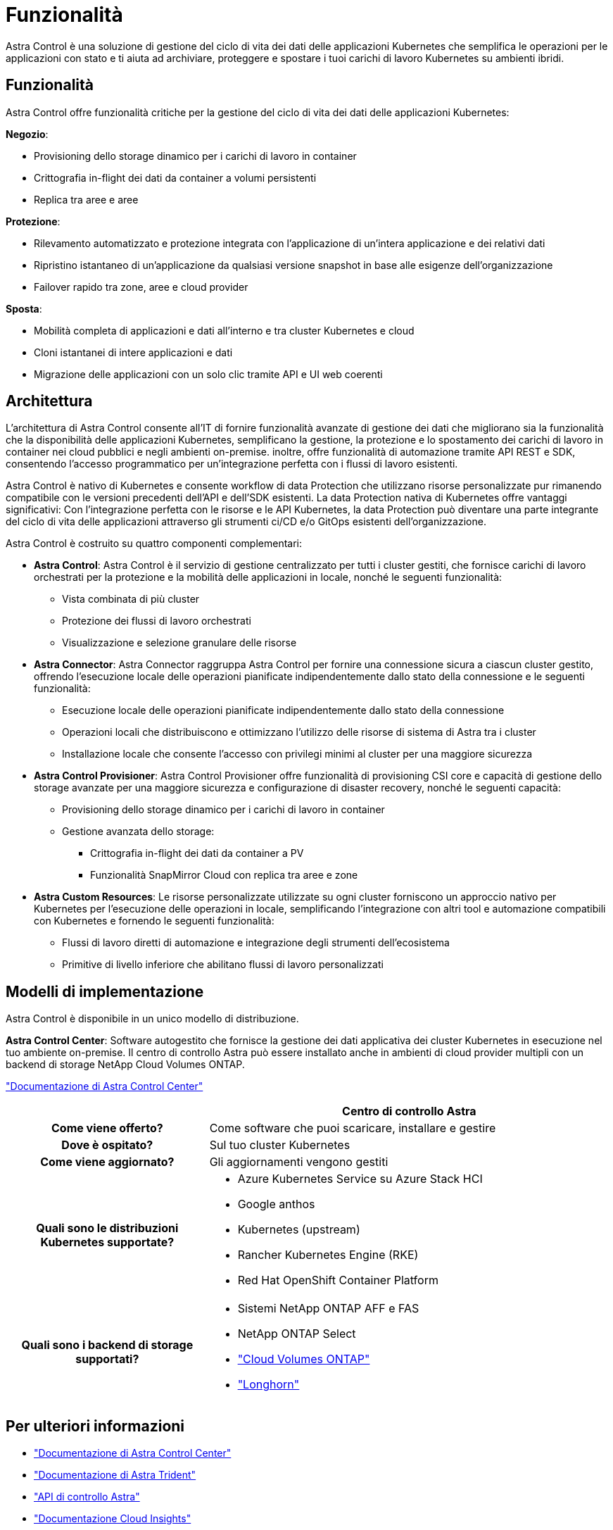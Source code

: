 = Funzionalità
:allow-uri-read: 


Astra Control è una soluzione di gestione del ciclo di vita dei dati delle applicazioni Kubernetes che semplifica le operazioni per le applicazioni con stato e ti aiuta ad archiviare, proteggere e spostare i tuoi carichi di lavoro Kubernetes su ambienti ibridi.



== Funzionalità

Astra Control offre funzionalità critiche per la gestione del ciclo di vita dei dati delle applicazioni Kubernetes:

*Negozio*:

* Provisioning dello storage dinamico per i carichi di lavoro in container
* Crittografia in-flight dei dati da container a volumi persistenti
* Replica tra aree e aree


*Protezione*:

* Rilevamento automatizzato e protezione integrata con l'applicazione di un'intera applicazione e dei relativi dati
* Ripristino istantaneo di un'applicazione da qualsiasi versione snapshot in base alle esigenze dell'organizzazione
* Failover rapido tra zone, aree e cloud provider


*Sposta*:

* Mobilità completa di applicazioni e dati all'interno e tra cluster Kubernetes e cloud
* Cloni istantanei di intere applicazioni e dati
* Migrazione delle applicazioni con un solo clic tramite API e UI web coerenti




== Architettura

L'architettura di Astra Control consente all'IT di fornire funzionalità avanzate di gestione dei dati che migliorano sia la funzionalità che la disponibilità delle applicazioni Kubernetes, semplificano la gestione, la protezione e lo spostamento dei carichi di lavoro in container nei cloud pubblici e negli ambienti on-premise. inoltre, offre funzionalità di automazione tramite API REST e SDK, consentendo l'accesso programmatico per un'integrazione perfetta con i flussi di lavoro esistenti.

Astra Control è nativo di Kubernetes e consente workflow di data Protection che utilizzano risorse personalizzate pur rimanendo compatibile con le versioni precedenti dell'API e dell'SDK esistenti. La data Protection nativa di Kubernetes offre vantaggi significativi: Con l'integrazione perfetta con le risorse e le API Kubernetes, la data Protection può diventare una parte integrante del ciclo di vita delle applicazioni attraverso gli strumenti ci/CD e/o GitOps esistenti dell'organizzazione.

Astra Control è costruito su quattro componenti complementari:

* *Astra Control*: Astra Control è il servizio di gestione centralizzato per tutti i cluster gestiti, che fornisce carichi di lavoro orchestrati per la protezione e la mobilità delle applicazioni in locale, nonché le seguenti funzionalità:
+
** Vista combinata di più cluster
** Protezione dei flussi di lavoro orchestrati
** Visualizzazione e selezione granulare delle risorse


* *Astra Connector*: Astra Connector raggruppa Astra Control per fornire una connessione sicura a ciascun cluster gestito, offrendo l'esecuzione locale delle operazioni pianificate indipendentemente dallo stato della connessione e le seguenti funzionalità:
+
** Esecuzione locale delle operazioni pianificate indipendentemente dallo stato della connessione
** Operazioni locali che distribuiscono e ottimizzano l'utilizzo delle risorse di sistema di Astra tra i cluster
** Installazione locale che consente l'accesso con privilegi minimi al cluster per una maggiore sicurezza


* *Astra Control Provisioner*: Astra Control Provisioner offre funzionalità di provisioning CSI core e capacità di gestione dello storage avanzate per una maggiore sicurezza e configurazione di disaster recovery, nonché le seguenti capacità:
+
** Provisioning dello storage dinamico per i carichi di lavoro in container
** Gestione avanzata dello storage:
+
*** Crittografia in-flight dei dati da container a PV
*** Funzionalità SnapMirror Cloud con replica tra aree e zone




* *Astra Custom Resources*: Le risorse personalizzate utilizzate su ogni cluster forniscono un approccio nativo per Kubernetes per l'esecuzione delle operazioni in locale, semplificando l'integrazione con altri tool e automazione compatibili con Kubernetes e fornendo le seguenti funzionalità:
+
** Flussi di lavoro diretti di automazione e integrazione degli strumenti dell'ecosistema
** Primitive di livello inferiore che abilitano flussi di lavoro personalizzati






== Modelli di implementazione

Astra Control è disponibile in un unico modello di distribuzione.

*Astra Control Center*: Software autogestito che fornisce la gestione dei dati applicativa dei cluster Kubernetes in esecuzione nel tuo ambiente on-premise. Il centro di controllo Astra può essere installato anche in ambienti di cloud provider multipli con un backend di storage NetApp Cloud Volumes ONTAP.

https://docs.netapp.com/us-en/astra-control-center/["Documentazione di Astra Control Center"^]

[cols="1h,2d"]
|===
|  | Centro di controllo Astra 


| Come viene offerto? | Come software che puoi scaricare, installare e gestire 


| Dove è ospitato? | Sul tuo cluster Kubernetes 


| Come viene aggiornato? | Gli aggiornamenti vengono gestiti 


| Quali sono le distribuzioni Kubernetes supportate?  a| 
* Azure Kubernetes Service su Azure Stack HCI
* Google anthos
* Kubernetes (upstream)
* Rancher Kubernetes Engine (RKE)
* Red Hat OpenShift Container Platform




| Quali sono i backend di storage supportati?  a| 
* Sistemi NetApp ONTAP AFF e FAS
* NetApp ONTAP Select
* https://docs.netapp.com/us-en/cloud-manager-cloud-volumes-ontap/["Cloud Volumes ONTAP"^]
* https://longhorn.io/["Longhorn"^]


|===


== Per ulteriori informazioni

* https://docs.netapp.com/us-en/astra-control-center/["Documentazione di Astra Control Center"^]
* https://docs.netapp.com/us-en/trident/index.html["Documentazione di Astra Trident"^]
* https://docs.netapp.com/us-en/astra-automation/index.html["API di controllo Astra"^]
* https://docs.netapp.com/us-en/cloudinsights/["Documentazione Cloud Insights"^]
* https://docs.netapp.com/us-en/ontap/index.html["Documentazione ONTAP"^]

